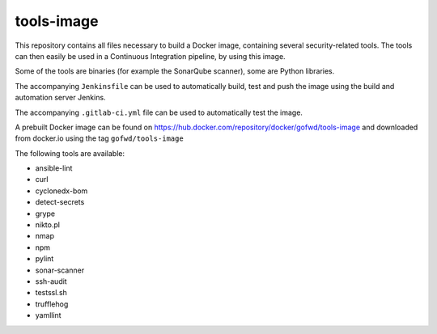 ###########
tools-image
###########

This repository contains all files necessary to build a Docker image, containing
several security-related tools. The tools can then easily be used in a
Continuous Integration pipeline, by using this image.

Some of the tools are binaries (for example the SonarQube scanner), some are
Python libraries.

The accompanying ``Jenkinsfile`` can be used to automatically build, test and
push the image using the build and automation server Jenkins.

The accompanying ``.gitlab-ci.yml`` file can be used to automatically test the
image.

A prebuilt Docker image can be found on
https://hub.docker.com/repository/docker/gofwd/tools-image and downloaded from
docker.io using the tag ``gofwd/tools-image``


The following tools are available:

+ ansible-lint
+ curl
+ cyclonedx-bom
+ detect-secrets
+ grype
+ nikto.pl
+ nmap
+ npm
+ pylint
+ sonar-scanner
+ ssh-audit
+ testssl.sh
+ trufflehog
+ yamllint

